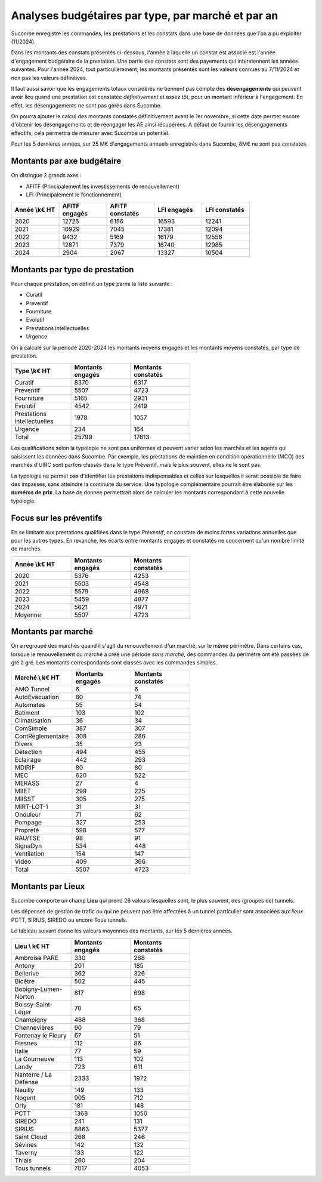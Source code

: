 Analyses budgétaires par type, par marché et par an
#######################################################
Sucombe enregistre les commandes, les prestations et les constats dans une base de données que l'on a pu exploiter (11/2024).

Dans les montants des constats présentés ci-dessous, l'année à laquelle un constat est associé est l'année d'engagement budgétaire de la prestation.
Une partie des constats sont des payements qui interviennent les années suivantes. Pour l'année 2024, tout particulièrement, les montants présentés sont les valeurs connues au 7/11/2024 et non pas les valeurs définitives.

Il faut aussi savoir que les engagements totaux considérés ne tiennent pas compte des **désengagements** qui peuvent avoir lieu quand une prestation est constatée *définitivement* et assez tôt, pour un montant inférieur à l'engagement. En effet, les désengagements ne sont pas gérés dans Sucombe.

On pourra ajouter le calcul des montants constatés définitivement avant le 1er novembre, si cette date permet encore d'obtenir les désengagements et de réengager les AE ainsi récupérées. A défaut de fournir les désengagements effectifs, cela permettra de mesurer avec Sucombe un potentiel.

Pour les 5 dernières années, sur 25 M€ d'engagements annuels enregistrés dans Sucombe, 8M€ ne sont pas constatés.

Montants par axe budgétaire
*******************************
On distingue 2 grands axes : 

* AFITF (Principalement les investissements de renouvellement)
* LFI (Principalement le fonctionnement)

.. csv-table::
   :header: Année \\k€ HT,AFITF engagés,AFITF  constatés, LFI engagés,LFI  constatés
   :widths: 20, 20,20, 20,20
   :width: 80%

      2020,12725,6156,16593,12241
      2021,10929,7045,17381,12094
      2022,9432,5169,16179,12556
      2023,12871,7379,16740,12985
      2024,2904,2067,13327,10504


Montants par type de prestation
*************************************
Pour chaque prestation, on définit un type parmi la liste suivante :

* Curatif
* Preventif
* Fourniture
* Evolutif
* Prestations intellectuelles
* Urgence

On a calculé sur la période 2020-2024 les montants moyens engagés et les montants moyens constatés, par type de prestation.

.. csv-table::
   :header: Type \\k€ HT,Montants engagés,Montants constatés
   :widths: 20, 20,20
   :width: 60%

    Curatif,8370,6317
    Preventif,5507,4723
    Fourniture,5165,2931
    Evolutif,4542,2419
    Prestations intellectuelles,1978,1057
    Urgence,234,164
    Total,25799,17613

Les qualifications selon la typologie ne sont pas uniformes et peuvent varier selon les marchés et les agents qui saisissent les données dans Sucombe.
Par exemple, les prestations de maintien en condition opérationnelle (MCO) des marchés d'UIRC sont parfois classés dans le type Préventif, 
mais le plus souvent, elles ne le sont pas.

La typologie ne permet pas d'identifier les prestations indispensables et celles sur lesquelles il serait possible de faire des impasses, sans atteindre la 
continuité du service. Une typologie complémentaire pourrait être élaborée sur les **numéros de prix**. La base de donnée permettrait alors de calculer les montants correspondant à cette nouvelle typologie.


Focus sur les préventifs
*****************************
En se limitant aux prestations qualifiées dans le type *Préventif*, on constate de moins fortes variations annuelles que pour les autres types. En revanche, les écarts entre montants engagés et constatés ne concernent qu'un nombre limité de marchés.

.. csv-table::
   :header: Année \\k€ HT,Montants engagés,Montants constatés
   :widths: 20, 20,20
   :width: 60%

      2020,5376,4253
      2021,5503,4548
      2022,5579,4968
      2023,5459,4877
      2024,5621,4971
      Moyenne,5507,4723

Montants par marché
***********************
On a regroupé des marchés quand il s'agit du renouvellement d'un marché, sur le même périmètre.  
Dans certains cas, lorsque le renouvellement du marché a créé une période *sans marché*, des commandes du périmètre ont été passées de gré à gré. 
Les montants correspondants sont classés avec les commandes simples.

.. csv-table::
   :header: Marché \\ k€ HT,Montants engagés,Montants constatés
   :widths: 20, 20,20
   :width: 60%

      AMO Tunnel,6,6
      AutoEvacuation,80,74
      Automates,55,54
      Batiment,103,102
      Climatisation,36,34
      ComSimple,387,307
      ContRéglementaire,308,286
      Divers,35,23
      Détection,494,455
      Eclairage,442,293
      MDIRIF,80,80
      MEC,620,522
      MERASS,27,4
      MIIET,299,225
      MIISST,305,275
      MIRT-LOT-1,31,31
      Onduleur,71,62
      Pompage,327,253
      Propreté,598,577
      RAU/TSE,98,91
      SignaDyn,534,448
      Ventilation,154,147
      Vidéo,409,366
      Total,5507,4723

Montants par Lieux
****************************
Sucombe comporte un champ **Lieu** qui prend 26 valeurs lesquelles sont, le plus souvent, des (groupes de) tunnels.

Les dépenses de gestion de trafic ou qui ne peuvent pas être affectées à un tunnel particulier sont associées aux *lieux*
PCTT, SIRIUS, SIREDO  ou encore Tous tunnels.

Le tableau suivant donne les valeurs moyennes des montants, sur les 5 dernières années.

.. csv-table::
   :header: Lieu \\ k€ HT,Montants engagés,Montants constatés
   :widths: 20, 20,20
   :width: 60%

      Ambroise PARE,330,268
      Antony,201,185
      Bellerive,362,326
      Bicêtre,502,445
      Bobigny-Lumen-Norton,817,698
      Boissy-Saint-Léger,70,65
      Champigny,468,368
      Chennevières,90,79
      Fontenay le Fleury,67,51
      Fresnes,112,86
      Italie,77,59
      La Courneuve,113,102
      Landy,723,611
      Nanterre / La Défense,2333,1972
      Neuilly,149,133
      Nogent,905,712
      Orly,181,148
      PCTT,1368,1050
      SIREDO,241,131
      SIRIUS,8863,5377
      Saint Cloud,268,246
      Sévines,142,132
      Taverny,133,122
      Thiais,260,204
      Tous tunnels,7017,4053



